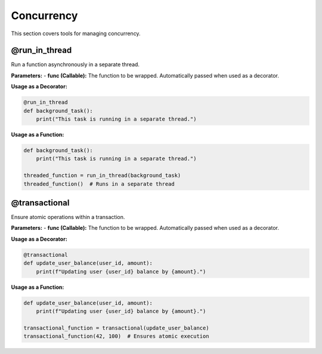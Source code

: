 Concurrency
===========

This section covers tools for managing concurrency.

@run_in_thread
--------------
Run a function asynchronously in a separate thread.

**Parameters:**
- **func (Callable):** The function to be wrapped. Automatically passed when used as a decorator.

**Usage as a Decorator:**

.. code-block:: python

   @run_in_thread
   def background_task():
       print("This task is running in a separate thread.")

**Usage as a Function:**

.. code-block:: python

   def background_task():
       print("This task is running in a separate thread.")

   threaded_function = run_in_thread(background_task)
   threaded_function()  # Runs in a separate thread

@transactional
--------------
Ensure atomic operations within a transaction.

**Parameters:**
- **func (Callable):** The function to be wrapped. Automatically passed when used as a decorator.

**Usage as a Decorator:**

.. code-block:: python

   @transactional
   def update_user_balance(user_id, amount):
       print(f"Updating user {user_id} balance by {amount}.")

**Usage as a Function:**

.. code-block:: python

   def update_user_balance(user_id, amount):
       print(f"Updating user {user_id} balance by {amount}.")

   transactional_function = transactional(update_user_balance)
   transactional_function(42, 100)  # Ensures atomic execution